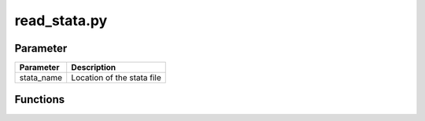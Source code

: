 read_stata.py
=============

Parameter
----------
+----------------+----------------------------+
| Parameter      | Description                |
+================+============================+
| stata_name     | Location of the stata file |
+----------------+----------------------------+

Functions
---------

.. function:: cat_values(var, varscale, df_data, data)

    return values and its labels for categorical variables as directionary (cat_dict)

.. hidden-code-block:: python
    :label: --- Show/Hide Code ---

    def cat_values(var, varscale, df_data, data):

      cat_dict = []

      '''
      old imports of negative values:
      2^32-3 = 4294967293 == [-3] nicht valide
      2^32-2 = 4294967294 == [-2] trifft nicht zu
      2^32-1 = 4294967295 == [-1] keine Angabe
      '''
      df_nomis = df_data[var].copy()

      for index, value in enumerate(df_nomis):
          if isinstance(value, str)==False and value < 0:
              df_nomis[index] = np.nan

      label_dict = data.value_labels()

      for sn, label in enumerate(data.lbllist):
          if label == varscale["name"]:
              value_list = label
              value_labels = label_dict[label]

      for v,l in value_labels.items():
          cat_dict.append(
              dict(
                  value = int(v),
                  label = l
                  )
              )

      return cat_dict


.. function:: scale_var(var, varscale, df_data)

    return var_type (scale)

.. hidden-code-block:: python
    :label: --- Show/Hide Code ---

    def scale_var(var, varscale, df_data):
      if varscale["name"] != "":
          return "cat"
      var_type = str(df_data[var].dtype)
      match_float = re.search("float\d*", var_type)
      match_int = re.search("int\d*", var_type)
      if match_float or match_int:
          var_type = "number"
      if var_type == "object":
          var_type = "string"
      return var_type


.. function:: generate_tdp(vars, varlabels, varscale, dta_file, df_data, data)

    generate metadata file

    - tdp

        - name = dataset_name
        - ressources

            - path
            - schema

                - fields

                    - meta

                        - name = var (varname)
                        - label = varlabels[var]
                        - type = scale (get scale from **scale_var**)
                        - values (get values for categorical variables from **cat_values**)

    return tdp

.. hidden-code-block:: python
    :label: --- Show/Hide Code ---

    def generate_tdp(vars, varlabels, varscale, dta_file, df_data, data):
      dataset_name = re.sub(".dta", "", dta_file)

      tdp = {}
      fields = []

      for var, varscale in zip(vars, varscale):
          scale = scale_var(var, varscale, df_data)
          meta = dict(
              name = var,
              label = varlabels[var],
              type = scale,
              )
          if scale == "cat":
              meta["values"] = cat_values(var, varscale, df_data, data)

          fields.append(
              meta
              )

      schema = {}

      schema.update(
          fields = fields,
          )

      resources = []

      resources.append(
          dict(
              path = dta_file,
              schema = schema,
              )
      )


      tdp.update(
          dict(
          name = dataset_name,
          resources = resources,
          )
      )

      return tdp

.. function:: parse_dataset(data, stata_name)

    generate metadata information from **read_stata** import (data)

    - vars
    - varlabels
    - varscale

    generate dataset

    pass metadata information to **generate_tdp**

    return dataset and metadata

.. hidden-code-block:: python
    :label: --- Show/Hide Code ---

    def parse_dataset(data, stata_name):

      # transform StataReader Object
      d = data.read()

      # vars = [dict(name=var, sn=sn) for sn, var in enumerate(data.varlist) ]
      vars = data.varlist

      # Import
      # varlabels = [dict(name=data.variable_labels()[varlabel], sn=sn) for sn, varlabel in enumerate(data.variable_labels()) ]
      varlabels = data.variable_labels()

      varscale = [dict(name=varscale, sn=sn) for sn, varscale in enumerate(data.lbllist) ]
      # varvalues = data.value_labels()

      dta_file = re.search('^.*\/(.*)', stata_name).group(1)
      m = generate_tdp(vars, varlabels, varscale, dta_file, d, data)

      return d, m

.. function:: read_stata(stata_name)

    read statafiles

    pass data and stata_name to **parse_dataset**

    return dataset and metadata

.. hidden-code-block:: python
    :label: --- Show/Hide Code ---

    def read_stata(stata_name):
      logger.info("read \"" + stata_name + "\"")
      data = pd.read_stata(
          stata_name,
          iterator=True,
          convert_categoricals=False,
          )
      d, m = parse_dataset(data, stata_name)
      return d, m
